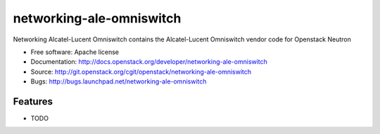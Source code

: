 ===============================
networking-ale-omniswitch
===============================

Networking Alcatel-Lucent Omniswitch contains the Alcatel-Lucent
Omniswitch vendor code for Openstack Neutron

* Free software: Apache license
* Documentation: http://docs.openstack.org/developer/networking-ale-omniswitch
* Source: http://git.openstack.org/cgit/openstack/networking-ale-omniswitch
* Bugs: http://bugs.launchpad.net/networking-ale-omniswitch

Features
--------

* TODO
